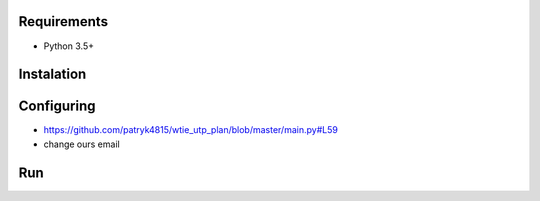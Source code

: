 Requirements
============

* Python 3.5+

Instalation
===========

.. code-block:: python
    git clone https://github.com/patryk4815/wtie_utp_plan.git
    cd wtie_utp_plan
    pip install -r requirements.txt


Configuring
===========

* https://github.com/patryk4815/wtie_utp_plan/blob/master/main.py#L59
* change ours email

Run
===

.. code-block:: python
    cd wtie_utp_plan
    python3.5 main.py
